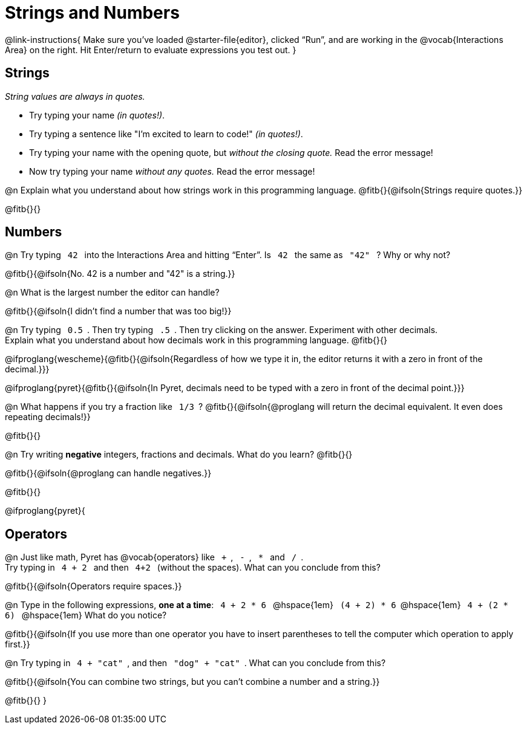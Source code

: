 = Strings and Numbers

++++
<style>
code { margin: 0 7px; }

/* Push content to the top (instead of the default vertical distribution), which was leaving empty space at the top. */
#content { display: block !important; }
</style>
++++

@link-instructions{
Make sure you’ve loaded @starter-file{editor}, clicked “Run”, and are working in the @vocab{Interactions Area} on the right. Hit Enter/return to evaluate expressions you test out.
}

== Strings

_String values are always in quotes._

** Try typing your name _(in quotes!)_.

** Try typing a sentence like "I'm excited to learn to code!" _(in quotes!)_.

** Try typing your name with the opening quote, but _without the closing quote._ Read the error message!

** Now try typing your name _without any quotes._ Read the error message!

@n Explain what you understand about how strings work in this programming language.
 @fitb{}{@ifsoln{Strings require quotes.}}


@fitb{}{}

== Numbers

@n Try typing `42` into the Interactions Area and hitting “Enter”. Is  `42`  the same as  `"42"`  ? Why or why not?

@fitb{}{@ifsoln{No. 42 is a number and "42" is a string.}}

@n What is the largest number the editor can handle?

@fitb{}{@ifsoln{I didn't find a number that was too big!}}

@n Try typing `0.5`. Then try typing `.5`. Then try clicking on the answer. Experiment with other decimals. +
Explain what you understand about how decimals work in this programming language. @fitb{}{}

@ifproglang{wescheme}{@fitb{}{@ifsoln{Regardless of how we type it in, the editor returns it with a zero in front of the decimal.}}}

@ifproglang{pyret}{@fitb{}{@ifsoln{In Pyret, decimals need to be typed with a zero in front of the decimal point.}}}

@n What happens if you try a fraction like `1/3`?
 @fitb{}{@ifsoln{@proglang will return the decimal equivalent. It even does repeating decimals!}}

@fitb{}{}

@n Try writing *negative* integers, fractions and decimals. What do you learn? @fitb{}{}

@fitb{}{@ifsoln{@proglang can handle negatives.}}

@fitb{}{}

@ifproglang{pyret}{

== Operators

@n Just like math, Pyret has @vocab{operators} like `+`, `-`, `*` and `/`. +
Try typing in  `4 + 2` and then  `4+2`  (without the spaces). What can you conclude from this?

@fitb{}{@ifsoln{Operators require spaces.}}

@n Type in the following expressions, *one at a time*:  `4 + 2 * 6` @hspace{1em} `(4 + 2) * 6`@hspace{1em} `4 + (2 * 6)` @hspace{1em} What do you notice?

@fitb{}{@ifsoln{If you use more than one operator you have to insert parentheses to tell the computer which operation to apply first.}}

@n Try typing in `4 + "cat"`, and then `"dog" + "cat"`. What can you conclude from this?

@fitb{}{@ifsoln{You can combine two strings, but you can't combine a number and a string.}}

@fitb{}{}
}

